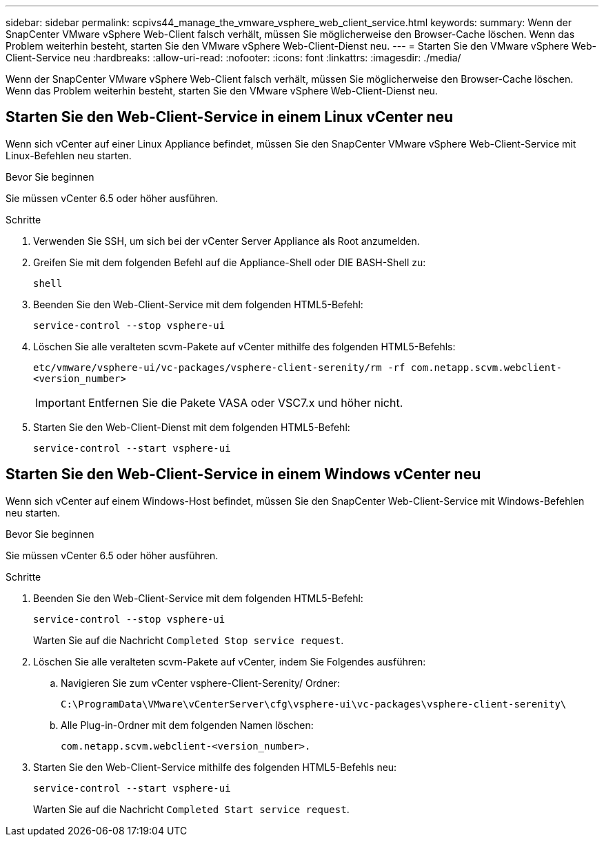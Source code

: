 ---
sidebar: sidebar 
permalink: scpivs44_manage_the_vmware_vsphere_web_client_service.html 
keywords:  
summary: Wenn der SnapCenter VMware vSphere Web-Client falsch verhält, müssen Sie möglicherweise den Browser-Cache löschen. Wenn das Problem weiterhin besteht, starten Sie den VMware vSphere Web-Client-Dienst neu. 
---
= Starten Sie den VMware vSphere Web-Client-Service neu
:hardbreaks:
:allow-uri-read: 
:nofooter: 
:icons: font
:linkattrs: 
:imagesdir: ./media/


[role="lead"]
Wenn der SnapCenter VMware vSphere Web-Client falsch verhält, müssen Sie möglicherweise den Browser-Cache löschen. Wenn das Problem weiterhin besteht, starten Sie den VMware vSphere Web-Client-Dienst neu.



== Starten Sie den Web-Client-Service in einem Linux vCenter neu

Wenn sich vCenter auf einer Linux Appliance befindet, müssen Sie den SnapCenter VMware vSphere Web-Client-Service mit Linux-Befehlen neu starten.

.Bevor Sie beginnen
Sie müssen vCenter 6.5 oder höher ausführen.

.Schritte
. Verwenden Sie SSH, um sich bei der vCenter Server Appliance als Root anzumelden.
. Greifen Sie mit dem folgenden Befehl auf die Appliance-Shell oder DIE BASH-Shell zu:
+
`shell`

. Beenden Sie den Web-Client-Service mit dem folgenden HTML5-Befehl:
+
`service-control --stop vsphere-ui`

. Löschen Sie alle veralteten scvm-Pakete auf vCenter mithilfe des folgenden HTML5-Befehls:
+
`etc/vmware/vsphere-ui/vc-packages/vsphere-client-serenity/rm -rf com.netapp.scvm.webclient-<version_number>`

+

IMPORTANT: Entfernen Sie die Pakete VASA oder VSC7.x und höher nicht.

. Starten Sie den Web-Client-Dienst mit dem folgenden HTML5-Befehl:
+
`service-control --start vsphere-ui`





== Starten Sie den Web-Client-Service in einem Windows vCenter neu

Wenn sich vCenter auf einem Windows-Host befindet, müssen Sie den SnapCenter Web-Client-Service mit Windows-Befehlen neu starten.

.Bevor Sie beginnen
Sie müssen vCenter 6.5 oder höher ausführen.

.Schritte
. Beenden Sie den Web-Client-Service mit dem folgenden HTML5-Befehl:
+
`service-control --stop vsphere-ui`

+
Warten Sie auf die Nachricht `Completed Stop service request`.

. Löschen Sie alle veralteten scvm-Pakete auf vCenter, indem Sie Folgendes ausführen:
+
.. Navigieren Sie zum vCenter vsphere-Client-Serenity/ Ordner:
+
`C:\ProgramData\VMware\vCenterServer\cfg\vsphere-ui\vc-packages\vsphere-client-serenity\`

.. Alle Plug-in-Ordner mit dem folgenden Namen löschen:
+
`com.netapp.scvm.webclient-<version_number>.`



. Starten Sie den Web-Client-Service mithilfe des folgenden HTML5-Befehls neu:
+
`service-control --start vsphere-ui`

+
Warten Sie auf die Nachricht `Completed Start service request`.


